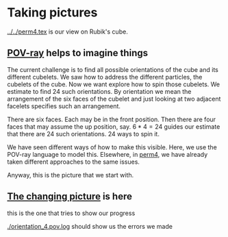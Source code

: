 # 20220813 (C) Gunter Liszewski -*- mode: org; -*-
* Taking pictures
  [[../../perm4.tex]] is our view on Rubik's cube.
** [[./orientation_3.pov][POV-ray]] helps to imagine things
   The current challenge is to find all possible orientations of
   the cube and its different cubelets.
   We saw how to address the different particles, the cubelets of
   the cube.  Now we want explore how to spin those cubelets.
   We estimate to find 24 such orientations. By orientation we
   mean the arrangement of the six faces of the cubelet and just
   looking at two adjacent facelets specifies such an arrangement.

   There are six faces. Each may be in the front position.
   Then there are four faces that may assume the up position, say.
   $6*4=24$ guides our estimate that there are $24$
   such orientations. $24$ ways to spin it.
   
   We have seen different ways of how to make this visible.
   Here, we use the POV-ray language to model this.
   Elsewhere, in [[../../perm4.pdf][perm4]], we have already taken different approaches
   to the same issues.

   Anyway, this is the picture that we start with.
   
   [[./orientation_3.png]]
   
** [[./orientation_4.pov][The changing picture]] is here

   this is the one that tries to show our progress

[[./orientation_4.png]]

  [[./orientation_4.pov.log]] should show us the errors we made
